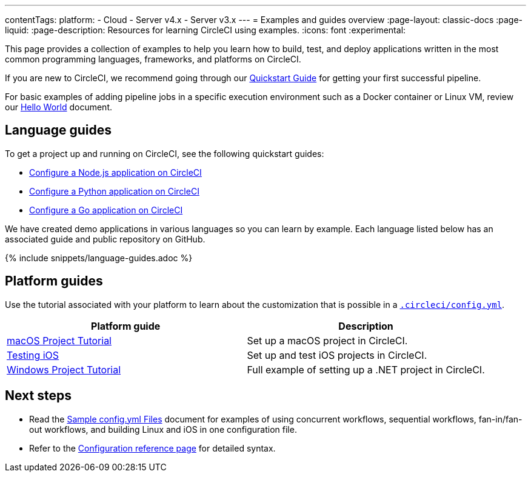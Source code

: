 ---
contentTags:
  platform:
  - Cloud
  - Server v4.x
  - Server v3.x
---
= Examples and guides overview
:page-layout: classic-docs
:page-liquid:
:page-description: Resources for learning CircleCI using examples.
:icons: font
:experimental:

This page provides a collection of examples to help you learn how to build, test, and deploy applications written in the most common programming languages, frameworks, and platforms on CircleCI.

If you are new to CircleCI, we recommend going through our <<getting-started#,Quickstart Guide>> for getting your first successful pipeline.

For basic examples of adding pipeline jobs in a specific execution environment such as a Docker container or Linux VM, review our <<hello-world#,Hello World>> document.

[#languages]
== Language guides

To get a project up and running on CircleCI, see the following quickstart guides:

* xref:language-javascript#[Configure a Node.js application on CircleCI]
* xref:language-python#[Configure a Python application on CircleCI]
* xref:language-go#[Configure a Go application on CircleCI]

We have created demo applications in various languages so you can learn by example. Each language listed below has an associated guide and public repository on GitHub.

{% include snippets/language-guides.adoc %}

[#platforms]
== Platform guides

Use the tutorial associated with your platform to learn about the customization that is possible in a <<configuration-reference#,`.circleci/config.yml`>>.

[.table.table-striped]
[cols=2*, options="header", stripes=even]
|===
| Platform guide
| Description

| <<hello-world-macos#example-application,macOS Project Tutorial>>
| Set up a macOS project in CircleCI.

| <<testing-ios#,Testing iOS>>
| Set up and test iOS projects in CircleCI.

| <<hello-world-windows#example-application,Windows Project Tutorial>>
| Full example of setting up a .NET project in CircleCI.
|===

[#next-steps]
== Next steps
- Read the <<sample-config#,Sample config.yml Files>> document for examples of using concurrent workflows, sequential workflows, fan-in/fan-out workflows, and building Linux and iOS in one configuration file.
- Refer to the xref:configuration-reference#[Configuration reference page] for detailed syntax.
